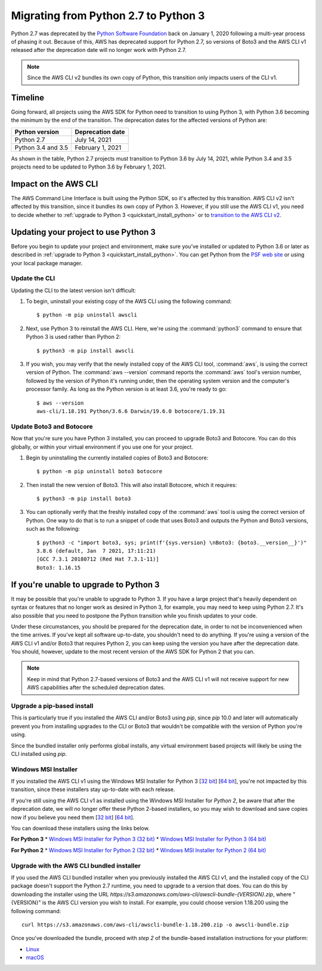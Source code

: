 .. _guide_migration_py3:

Migrating from Python 2.7 to Python 3
=====================================
Python 2.7 was deprecated by the `Python Software Foundation <https://www.python.org/psf-landing/>`_ back on January 1, 2020 following a multi-year process of phasing it out. Because of this, AWS has deprecated support for Python 2.7, so versions of Boto3 and the AWS CLI v1 released after the deprecation date will no longer work with Python 2.7.

.. note::

    Since the AWS CLI v2 bundles its own copy of Python, this transition only impacts users of the CLI v1.

Timeline
--------
Going forward, all projects using the AWS SDK for Python need to transition to using Python 3, with Python 3.6 becoming the minimum by the end of the transition. The deprecation dates for the affected versions of Python are:

==================     ===================
Python version         Deprecation date
==================     ===================
Python 2.7             July 14, 2021
Python 3.4 and 3.5     February 1, 2021
==================     ===================

As shown in the table, Python 2.7 projects must transition to Python 3.6 by July 14, 2021, while Python 3.4 and 3.5 projects need to be updated to Python 3.6 by February 1, 2021.

Impact on the AWS CLI
---------------------
The AWS Command Line Interface is built using the Python SDK, so it's affected by this transition. AWS CLI v2 isn't affected by this transition, since it bundles its own copy of Python 3. However, if you still use the AWS CLI v1, you need to decide whether to :ref:`upgrade to Python 3 <quickstart_install_python>` or to `transition to the AWS CLI v2 <https://docs.aws.amazon.com/cli/latest/userguide/install-cliv2.html>`_.

Updating your project to use Python 3
-------------------------------------
Before you begin to update your project and environment, make sure you’ve installed or updated to Python 3.6 or later as described in :ref:`upgrade to Python 3 <quickstart_install_python>`. You can get Python from the `PSF web site <https://www.python.org/downloads>`_ or using your local package manager.

Update the CLI
~~~~~~~~~~~~~~
Updating the CLI to the latest version isn't difficult:

1. To begin, uninstall your existing copy of the AWS CLI using the following command::

    $ python -m pip uninstall awscli

2. Next, use Python 3 to reinstall the AWS CLI. Here, we're using the :command:`python3` command to ensure that Python 3 is used rather than Python 2::

    $ python3 -m pip install awscli

3. If you wish, you may verify that the newly installed copy of the AWS CLI tool, :command:`aws`, is using the correct version of Python. The :command:`aws --version` command reports the :command:`aws` tool's version number, followed by the version of Python it's running under, then the operating system version and the computer's processor family. As long as the Python version is at least 3.6, you're ready to go::

    $ aws --version
    aws-cli/1.18.191 Python/3.6.6 Darwin/19.6.0 botocore/1.19.31

Update Boto3 and Botocore
~~~~~~~~~~~~~~~~~~~~~~~~~
Now that you're sure you have Python 3 installed, you can proceed to upgrade Boto3 and Botocore. You can do this globally, or within your virtual environment if you use one for your project.

1. Begin by uninstalling the currently installed copies of Boto3 and Botocore::

    $ python -m pip uninstall boto3 botocore

2. Then install the new version of Boto3. This will also install Botocore, which it requires::

    $ python3 -m pip install boto3

3. You can optionally verify that the freshly installed copy of the :command:`aws` tool is using the correct version of Python. One way to do that is to run a snippet of code that uses Boto3 and outputs the Python and Boto3 versions, such as the following::

    $ python3 -c "import boto3, sys; print(f'{sys.version} \nBoto3: {boto3.__version__}')"
    3.8.6 (default, Jan  7 2021, 17:11:21)
    [GCC 7.3.1 20180712 (Red Hat 7.3.1-11)]
    Boto3: 1.16.15

If you're unable to upgrade to Python 3
---------------------------------------
It may be possible that you're unable to upgrade to Python 3. If you have a large project that's heavily dependent on syntax or features that no longer work as desired in Python 3, for example, you may need to keep using Python 2.7. It's also possible that you need to postpone the Python transition while you finish updates to your code.

Under these circumstances, you should be prepared for the deprecation date, in order to not be inconvenienced when the time arrives. If you've kept all software up-to-date, you shouldn't need to do anything. If you're using a version of the AWS CLI v1 and/or Boto3 that requires Python 2, you can keep using the version you have after the deprecation date. You should, however, update to the most recent version of the AWS SDK for Python 2 that you can.

.. note::

    Keep in mind that Python 2.7-based versions of Boto3 and the AWS CLI v1 will not receive support for new AWS capabilities after the scheduled deprecation dates.

Upgrade a pip-based install
~~~~~~~~~~~~~~~~~~~~~~~~~~~
This is particularly true if you installed the AWS CLI and/or Boto3 using `pip`, since `pip` 10.0 and later will automatically prevent you from installing upgrades to the CLI or Boto3 that wouldn't be compatible with the version of Python you're using.

Since the bundled installer only performs global installs, any virtual environment based projects will likely be using the CLI installed using `pip`.

Windows MSI Installer
~~~~~~~~~~~~~~~~~~~~~
If you installed the AWS CLI v1 using the Windows MSI Installer for Python 3 [`32 bit <https://s3.amazonaws.com/aws-cli/AWSCLI32PY3.msi>`_] [`64 bit <https://s3.amazonaws.com/aws-cli/AWSCLI64PY3.msi>`_], you're not impacted by this transition, since these installers stay up-to-date with each release.

If you're still using the AWS CLI v1 as installed using the Windows MSI Installer for *Python 2*, be aware that after the deprecation date, we will no longer offer these Python 2-based installers, so you may wish to download and save copies now if you believe you need them [`32 bit <https://s3.amazonaws.com/aws-cli/AWSCLI32.msi>`_] [`64 bit <https://s3.amazonaws.com/aws-cli/AWSCLI64.msi>`_].

You can download these installers using the links below.

**For Python 3**
* `Windows MSI Installer for Python 3 (32 bit) <https://s3.amazonaws.com/aws-cli/AWSCLI32PY3.msi>`_
* `Windows MSI Installer for Python 3 (64 bit) <https://s3.amazonaws.com/aws-cli/AWSCLI64PY3.msi>`_

**For Python 2**
* `Windows MSI Installer for Python 2 (32 bit) <https://s3.amazonaws.com/aws-cli/AWSCLI32.msi>`_
* `Windows MSI Installer for Python 2 (64 bit) <https://s3.amazonaws.com/aws-cli/AWSCLI64.msi>`_

Upgrade with the AWS CLI bundled installer
~~~~~~~~~~~~~~~~~~~~~~~~~~~~~~~~~~~~~~~~~~
If you used the AWS CLI bundled installer when you previously installed the AWS CLI v1, and the installed copy of the CLI package doesn't support the Python 2.7 runtime, you need to upgrade to a version that does. You can do this by downloading the installer using the URL `https://s3.amazonaws.com/aws-cli/awscli-bundle-{VERSION}.zip`, where "{VERSION}" is the AWS CLI version you wish to install. For example, you could choose version 1.18.200 using the following command::

    curl https://s3.amazonaws.com/aws-cli/awscli-bundle-1.18.200.zip -o awscli-bundle.zip

Once you've downloaded the bundle, proceed with *step 2* of the bundle-based installation instructions for your platform:

* `Linux <https://docs.aws.amazon.com/cli/latest/userguide/install-linux.html#install-linux-bundled>`_
* `macOS <https://docs.aws.amazon.com/cli/latest/userguide/install-macos.html#install-macosos-bundled-sudo>`_
